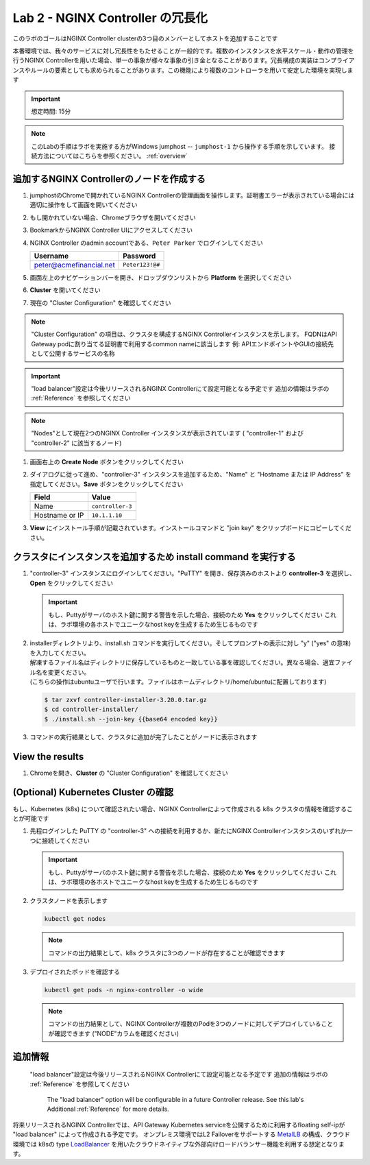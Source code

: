 Lab 2 - NGINX Controller の冗長化
############################################

このラボのゴールはNGINX Controller clusterの3つ目のメンバーとしてホストを追加することです

本番環境では、我々のサービスに対し冗長性をもたせることが一般的です。複数のインスタンスを水平スケール・動作の管理を行うNGINX Controllerを用いた場合、単一の事象が様々な事象の引き金となることがあります。冗長構成の実装はコンプライアンスやルールの要素としても求められることがあります。この機能により複数のコントローラを用いて安定した環境を実現します

.. IMPORTANT::
    想定時間: 15分

.. NOTE::
    このLabの手順はラボを実施する方がWindows jumphost -- ``jumphost-1`` から操作する手順を示しています。
    接続方法についてはこちらを参照ください。 :ref:`overview` 

追加するNGINX Controllerのノードを作成する
------------------------------------------

#. jumphostのChromeで開かれているNGINX Controllerの管理画面を操作します。証明書エラーが表示されている場合には適切に操作をして画面を開いてください

   .. image:: ../media/ControllerLogin.png
      :width: 400

#. もし開かれていない場合、Chromeブラウザを開いてください

#. BookmarkからNGINX Controller UIにアクセスしてください

   .. image:: ../media/ControllerBookmark.png
      :width: 600

#. NGINX Controller のadmin accountである、``Peter Parker`` でログインしてください

   +-------------------------+-----------------+
   |      Username           |    Password     |
   +=========================+=================+
   | peter@acmefinancial.net | ``Peter123!@#`` |
   +-------------------------+-----------------+

   .. image:: ../media/ControllerLogin-Peter.png
      :width: 400

#. 画面左上のナビゲーションバーを開き、ドロップダウンリストから **Platform** を選択してください

   .. image:: ../media/Tile-Platform.png
      :width: 200

#. **Cluster** を開いてください

   .. image:: ./media/M1L2ClusterTile.png
      :width: 800

#. 現在の "Cluster Configuration" を確認してください

   .. image:: ./media/M1L2ClusterConfig.png
      :width: 800

.. NOTE::
     "Cluster Configuration" の項目は、クラスタを構成するNGINX Controllerインスタンスを示します。
     FQDNはAPI Gateway podに割り当てる証明書で利用するcommon nameに該当します
     例: APIエンドポイントやGUIの接続先として公開するサービスの名称

.. IMPORTANT::
    "load balancer"設定は今後リリースされるNGINX Controllerにて設定可能となる予定です
    追加の情報はラボの :ref:`Reference` を参照してください

.. NOTE::
    "Nodes"として現在2つのNGINX Controller インスタンスが表示されています
    ( "controller-1" および "controller-2" に該当するノード)

#. 画面右上の **Create Node** ボタンをクリックしてください

   .. image:: ./media/M1L2CreateNodeButton.png
      :width: 200

#. ダイアログに従って進め、"controller-3" インスタンスを追加するため、"Name" と "Hostname または IP Address" を指定してください。**Save** ボタンをクリックしてください

   +-------------------+-----------------------+
   |        Field      |      Value            |
   +===================+=======================+
   |  Name             |  ``controller-3``     |
   +-------------------+-----------------------+
   |  Hostname or IP   |  ``10.1.1.10``        |
   +-------------------+-----------------------+

   .. image:: ./media/M1L2CreateNodeDialogue.png
      :width: 800

#. **View** にインストール手順が記載されています。インストールコマンドと "join key" をクリップボードにコピーしてください。 

   .. image:: ./media/M1L2NodeViewButton.png
      :width: 800

   .. image:: ./media/M1L2NodeJoinCommand.png
      :width: 800

クラスタにインスタンスを追加するため install command を実行する
-----------------------------------------------------------

#. "controller-3" インスタンスにログインしてください。"PuTTY" を開き、保存済みのホストより **controller-3** を選択し、**Open** をクリックしてください

   .. image:: ./media/M1L2puttyc3.png
      :width: 400

   .. IMPORTANT::
      もし、Puttyがサーバのホスト鍵に関する警告を示した場合、接続のため **Yes** をクリックしてください
      これは、ラボ環境の各ホストでユニークなhost keyを生成するため生じるものです

#. | installerディレクトリより、install.sh コマンドを実行してください。そしてプロンプトの表示に対し "y" ("yes" の意味) を入力してください。
   | 解凍するファイル名はディレクトリに保存しているものと一致している事を確認してください。異なる場合、適宜ファイル名を変更ください。
   | (こちらの操作はubuntuユーザで行います。ファイルはホームディレクトリ/home/ubuntuに配置しております)

   .. code-block:: bash

      $ tar zxvf controller-installer-3.20.0.tar.gz
      $ cd controller-installer/
      $ ./install.sh --join-key {{base64 encoded key}}

   .. image:: ./media/M1L2InstallCommand.png
      :width: 800

#. コマンドの実行結果として、クラスタに追加が完了したことがノードに表示されます

   .. image:: ./media/M1L2NodeJoinSuccess.png
      :width: 300

View the results
----------------

#. Chromeを開き、**Cluster** の "Cluster Configuration" を確認してください

   .. image:: ./media/M1L2NodesConfigured.png
      :width: 800

(Optional) Kubernetes Cluster の確認
------------------------------------------

もし、Kubernetes (k8s) について確認されたい場合、NGINX Controllerによって作成される k8s クラスタの情報を確認することが可能です

#. 先程ログインした PuTTY の "controller-3" への接続を利用するか、新たにNGINX Controllerインスタンスのいずれか一つに接続してください

   .. image:: ./media/M1L2puttyc1.png
      :width: 400

   .. IMPORTANT::
      もし、Puttyがサーバのホスト鍵に関する警告を示した場合、接続のため **Yes** をクリックしてください
      これは、ラボ環境の各ホストでユニークなhost keyを生成するため生じるものです

#. クラスタノードを表示します

   .. code-block:: shell

      kubectl get nodes 

   .. image:: ./media/M1L2Nodes.png
      :width: 800

   .. NOTE::
      コマンドの出力結果として、k8s クラスタに3つのノードが存在することが確認できます

#. デプロイされたポッドを確認する

   .. code-block:: shell

      kubectl get pods -n nginx-controller -o wide
      
   .. image:: ./media/M1L2K8s.png
      :width: 1024

   .. NOTE::
      コマンドの出力結果として、NGINX Controllerが複数のPodを3つのノードに対してデプロイしていることが確認できます
      ("NODE"カラムを確認ください)

.. _Reference:

追加情報
--------------------
    "load balancer"設定は今後リリースされるNGINX Controllerにて設定可能となる予定です
    追加の情報はラボの :ref:`Reference` を参照してください
      The "load balancer" option will be configurable in a future Controller release.
      See this lab's Additional :ref:`Reference` for more details.
      
将来リリースされるNGINX Controllerでは、API Gateway Kubernetes serviceを公開するために利用するfloating self-ipが "load balancer" によって作成される予定です。
オンプレミス環境ではL2 Failoverをサポートする `MetalLB`_ の構成、クラウド環境では k8sの type  `LoadBalancer`_ を用いたクラウドネイティブな外部向けロードバランサー機能を利用する想定となります。

.. _MetalLB: https://metallb.universe.tf/
.. _LoadBalancer: https://kubernetes.io/docs/concepts/services-networking/service/#loadbalancer
